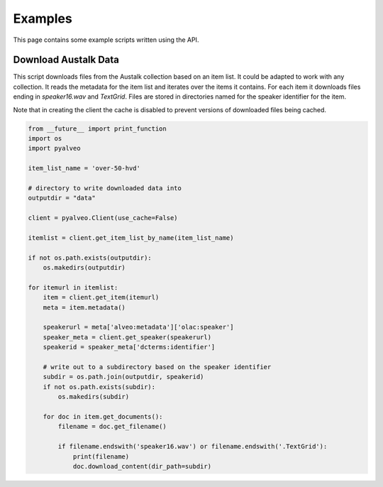 Examples
========

This page contains some example scripts written using the API.

Download Austalk Data
---------------------

This script downloads files from the Austalk collection based on an item list. It could
be adapted to work with any collection.  It reads the metadata for the item list
and iterates over the items it contains. For each item it downloads files
ending in `speaker16.wav` and `TextGrid`.    Files are stored in directories
named for the speaker identifier for the item.

Note that in creating the client the cache is disabled to prevent versions of
downloaded files being cached.

.. code-block:: python

    from __future__ import print_function
    import os
    import pyalveo

    item_list_name = 'over-50-hvd'

    # directory to write downloaded data into
    outputdir = "data"

    client = pyalveo.Client(use_cache=False)

    itemlist = client.get_item_list_by_name(item_list_name)

    if not os.path.exists(outputdir):
        os.makedirs(outputdir)

    for itemurl in itemlist:
        item = client.get_item(itemurl)
        meta = item.metadata()

        speakerurl = meta['alveo:metadata']['olac:speaker']
        speaker_meta = client.get_speaker(speakerurl)
        speakerid = speaker_meta['dcterms:identifier']

        # write out to a subdirectory based on the speaker identifier
        subdir = os.path.join(outputdir, speakerid)
        if not os.path.exists(subdir):
            os.makedirs(subdir)

        for doc in item.get_documents():
            filename = doc.get_filename()

            if filename.endswith('speaker16.wav') or filename.endswith('.TextGrid'):
                print(filename)
                doc.download_content(dir_path=subdir)






